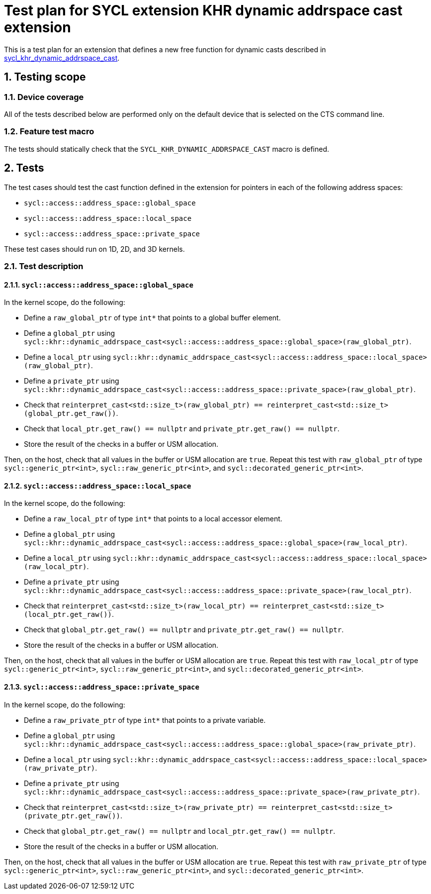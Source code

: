 :sectnums:
:xrefstyle: short

= Test plan for SYCL extension KHR dynamic addrspace cast extension

This is a test plan for an extension that defines a new free function for dynamic casts
described in
https://github.com/KhronosGroup/SYCL-Docs/blob/61d8237c37c462f10b2ea0ac0c437aeb544e7882/adoc/extensions/sycl_khr_dynamic_addrspace_cast.adoc[sycl_khr_dynamic_addrspace_cast].

== Testing scope

=== Device coverage

All of the tests described below are performed only on the default device that
is selected on the CTS command line.

=== Feature test macro

The tests should statically check that the `SYCL_KHR_DYNAMIC_ADDRSPACE_CAST`
macro is defined.

== Tests

The test cases should test the cast function defined in the extension for
pointers in each of the following address spaces:

* `sycl::access::address_space::global_space`
* `sycl::access::address_space::local_space`
* `sycl::access::address_space::private_space`

These test cases should run on 1D, 2D, and 3D kernels.

=== Test description

==== `sycl::access::address_space::global_space`

In the kernel scope, do the following:

* Define a `raw_global_ptr` of type `int*` that points to a global buffer element.
* Define a `global_ptr` using `sycl::khr::dynamic_addrspace_cast<sycl::access::address_space::global_space>(raw_global_ptr)`.
* Define a `local_ptr` using `sycl::khr::dynamic_addrspace_cast<sycl::access::address_space::local_space>(raw_global_ptr)`.
* Define a `private_ptr` using `sycl::khr::dynamic_addrspace_cast<sycl::access::address_space::private_space>(raw_global_ptr)`.
* Check that `reinterpret_cast<std::size_t>(raw_global_ptr) == reinterpret_cast<std::size_t>(global_ptr.get_raw())`.
* Check that `local_ptr.get_raw() == nullptr` and `private_ptr.get_raw() == nullptr`.
* Store the result of the checks in a buffer or USM allocation.

Then, on the host, check that all values in the buffer or USM allocation are
`true`. Repeat this test with `raw_global_ptr` of type `sycl::generic_ptr<int>`,
`sycl::raw_generic_ptr<int>`, and `sycl::decorated_generic_ptr<int>`.

==== `sycl::access::address_space::local_space`

In the kernel scope, do the following:

* Define a `raw_local_ptr` of type `int*` that points to a local accessor element.
* Define a `global_ptr` using `sycl::khr::dynamic_addrspace_cast<sycl::access::address_space::global_space>(raw_local_ptr)`.
* Define a `local_ptr` using `sycl::khr::dynamic_addrspace_cast<sycl::access::address_space::local_space>(raw_local_ptr)`.
* Define a `private_ptr` using `sycl::khr::dynamic_addrspace_cast<sycl::access::address_space::private_space>(raw_local_ptr)`.
* Check that `reinterpret_cast<std::size_t>(raw_local_ptr) == reinterpret_cast<std::size_t>(local_ptr.get_raw())`.
* Check that `global_ptr.get_raw() == nullptr` and `private_ptr.get_raw() == nullptr`.
* Store the result of the checks in a buffer or USM allocation.

Then, on the host, check that all values in the buffer or USM allocation are
`true`. Repeat this test with `raw_local_ptr` of type `sycl::generic_ptr<int>`,
`sycl::raw_generic_ptr<int>`, and `sycl::decorated_generic_ptr<int>`.

==== `sycl::access::address_space::private_space`

In the kernel scope, do the following:

* Define a `raw_private_ptr` of type `int*` that points to a private variable.
* Define a `global_ptr` using `sycl::khr::dynamic_addrspace_cast<sycl::access::address_space::global_space>(raw_private_ptr)`.
* Define a `local_ptr` using `sycl::khr::dynamic_addrspace_cast<sycl::access::address_space::local_space>(raw_private_ptr)`.
* Define a `private_ptr` using `sycl::khr::dynamic_addrspace_cast<sycl::access::address_space::private_space>(raw_private_ptr)`.
* Check that `reinterpret_cast<std::size_t>(raw_private_ptr) == reinterpret_cast<std::size_t>(private_ptr.get_raw())`.
* Check that `global_ptr.get_raw() == nullptr` and `local_ptr.get_raw() == nullptr`.
* Store the result of the checks in a buffer or USM allocation.

Then, on the host, check that all values in the buffer or USM allocation are
`true`. Repeat this test with `raw_private_ptr` of type
`sycl::generic_ptr<int>`, `sycl::raw_generic_ptr<int>`, and
`sycl::decorated_generic_ptr<int>`.
